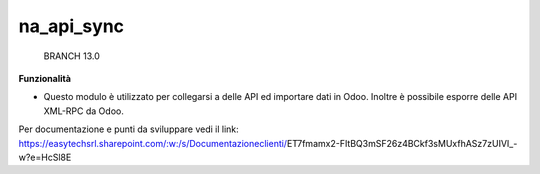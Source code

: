 ============
na_api_sync
============

    BRANCH 13.0

**Funzionalità**

- Questo modulo è utilizzato per collegarsi a delle API ed importare dati in Odoo. Inoltre è possibile esporre delle API XML-RPC da Odoo.

Per documentazione e punti da sviluppare vedi il link: https://easytechsrl.sharepoint.com/:w:/s/Documentazioneclienti/ET7fmamx2-FItBQ3mSF26z4BCkf3sMUxfhASz7zUIVI_-w?e=HcSl8E